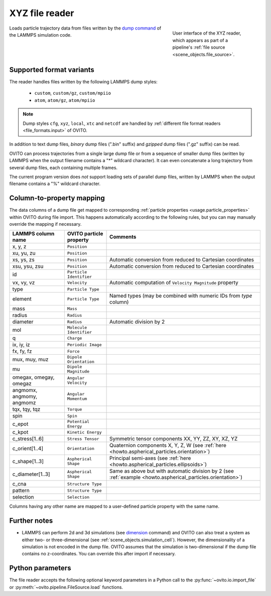 .. _file_formats.input.xyz:
  
XYZ file reader
---------------

.. figure:: /images/io/xyz_reader.*
  :figwidth: 30%
  :align: right

  User interface of the XYZ reader, which appears as part of a pipeline's :ref:`file source <scene_objects.file_source>`.

Loads particle trajectory data from files written by the `dump command <https://docs.lammps.org/dump.html>`__ of the LAMMPS simulation code.

.. _file_formats.input.xyz.variants:

Supported format variants
"""""""""""""""""""""""""

The reader handles files written by the following LAMMPS dump styles:

  - ``custom``, ``custom/gz``, ``custom/mpiio``
  - ``atom``, ``atom/gz``, ``atom/mpiio``

.. note::

  Dump styles ``cfg``, ``xyz``, ``local``, ``xtc`` and ``netcdf`` are handled by :ref:`different file format readers <file_formats.input>` of OVITO.

In addition to text dump files, *binary* dump files (".bin" suffix) and *gzipped* dump files (".gz" suffix) can be read.

OVITO can process trajectories from a single large dump file or from a sequence of smaller dump files 
(written by LAMMPS when the output filename contains a "*" wildcard character). 
It can even concatenate a long trajectory from several dump files, each containing multiple frames.

The current program version does *not* support loading sets of parallel dump files, written by LAMMPS when the output filename contains a "%" wildcard character.

.. _file_formats.input.xyz.property_mapping:

Column-to-property mapping
""""""""""""""""""""""""""

The data columns of a dump file get mapped to corresponding :ref:`particle properties <usage.particle_properties>` within OVITO during file import.
This happens automatically according to the following rules, but you can may manually override the mapping if necessary.

========================== ========================== =========================
LAMMPS column name         OVITO particle property    Comments
========================== ========================== =========================
x, y, z                    ``Position``
xu, yu, zu                 ``Position``  
xs, ys, zs                 ``Position``               Automatic conversion from reduced to Cartesian coordinates
xsu, ysu, zsu              ``Position``               Automatic conversion from reduced to Cartesian coordinates
id                         ``Particle Identifier``
vx, vy, vz                 ``Velocity``               Automatic computation of ``Velocity Magnitude`` property
type                       ``Particle Type``          
element                    ``Particle Type``          Named types (may be combined with numeric IDs from `type` column)
mass                       ``Mass``
radius                     ``Radius``
diameter                   ``Radius``                 Automatic division by 2
mol                        ``Molecule Identifier``    
q                          ``Charge``
ix, iy, iz                 ``Periodic Image`` 
fx, fy, fz                 ``Force``
mux, muy, muz              ``Dipole Orientation``
mu                         ``Dipole Magnitude``
omegax, omegay, omegaz     ``Angular Velocity``
angmomx, angmomy, angmomz  ``Angular Momentum``
tqx, tqy, tqz              ``Torque``
spin                       ``Spin``
c_epot                     ``Potential Energy``
c_kpot                     ``Kinetic Energy``
c_stress[1..6]             ``Stress Tensor``          Symmetric tensor components XX, YY, ZZ, XY, XZ, YZ
c_orient[1..4]             ``Orientation``            Quaternion components X, Y, Z, W (see :ref:`here <howto.aspherical_particles.orientation>`)
c_shape[1..3]              ``Aspherical Shape``       Principal semi-axes (see :ref:`here <howto.aspherical_particles.ellipsoids>`)
c_diameter[1..3]           ``Aspherical Shape``       Same as above but with automatic division by 2 (see :ref:`example <howto.aspherical_particles.orientation>`)
c_cna                      ``Structure Type``
pattern                    ``Structure Type``
selection                  ``Selection``
========================== ========================== =========================

Columns having any other name are mapped to a user-defined particle property with the same name.

.. _file_formats.input.xyz.further_notes:

Further notes
"""""""""""""

- LAMMPS can perform 2d and 3d simulations (see `dimension <https://docs.lammps.org/dimension.html>`__ command) and OVITO can also treat a system 
  as either two- or three-dimensional (see :ref:`scene_objects.simulation_cell`). However, the dimensionality of a simulation is not encoded in the 
  dump file. OVITO assumes that the simulation is two-dimensional if the dump file contains no z-coordinates. You can override this after import if necessary.

.. _file_formats.input.xyz.python:

Python parameters
"""""""""""""""""

The file reader accepts the following optional keyword parameters in a Python call to the :py:func:`~ovito.io.import_file` or :py:meth:`~ovito.pipeline.FileSource.load` functions.

.. py:function:: import_file(location, columns = None, sort_particles = False, **kwargs)
  :noindex:

  :param columns: A list of OVITO particle property names, one for each data column in the dump file. Overrides the mapping
                  that otherwise gets set up automatically as described above. List entries may be set to ``None``
                  to skip individual file columns during parsing.
  :type columns: list[str|None] or None
  :param sort_particles: Makes the file reader reorder the loaded particles before passing them to the pipeline. 
                         Sorting is based on the values of the ``Particle Identifier`` property loaded from the dump file. 
  :type sort_particles: bool
